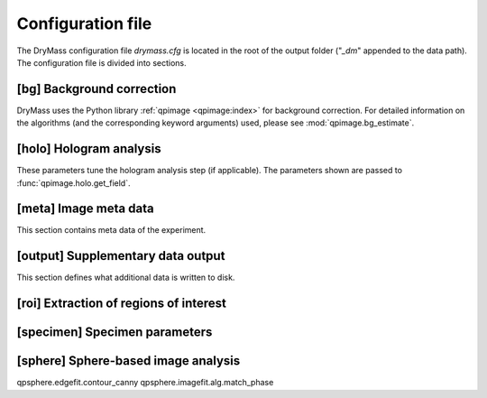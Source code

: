 .. _section_configuration_file:

==================
Configuration file
==================
The DryMass configuration file *drymass.cfg* is located in the
root of the output folder ("*_dm*" appended to the data path).
The configuration file is divided into sections.

.. _config_bg:

[bg] Background correction
--------------------------
DryMass uses the Python library :ref:`qpimage <qpimage:index>` for
background correction. For detailed information on the
algorithms (and the corresponding keyword arguments) used,
please see :mod:`qpimage.bg_estimate`.

.. include_definition:: bg


.. _config_meta:

[holo] Hologram analysis
------------------------
These parameters tune the hologram analysis step (if applicable).
The parameters shown are passed to :func:`qpimage.holo.get_field`.

.. include_definition:: meta


[meta] Image meta data
----------------------
This section contains meta data of the experiment.

.. include_definition:: meta

.. _config_output:

[output] Supplementary data output
----------------------------------
This section defines what additional data is written to disk.

.. include_definition:: output

.. _config_roi:

[roi] Extraction of regions of interest
---------------------------------------
.. include_definition:: roi

.. _config_specimen:

[specimen] Specimen parameters
------------------------------
.. include_definition:: specimen



.. _config_sphere:

[sphere] Sphere-based image analysis
------------------------------------
qpsphere.edgefit.contour_canny
qpsphere.imagefit.alg.match_phase

.. include_definition:: sphere

   